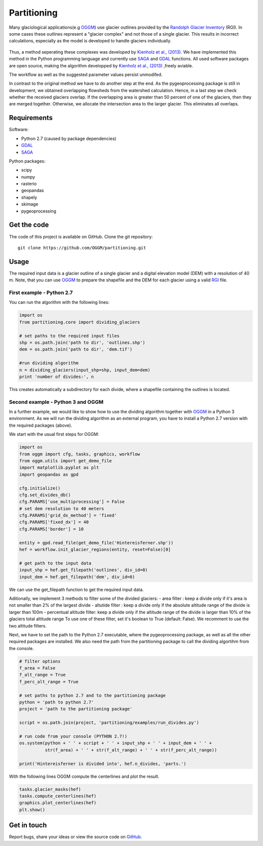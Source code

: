 ============
Partitioning
============

Many  glaciological applications(e.g `OGGM`_) use glacier outlines provided by the `Randolph Glacier
Inventory`_ (RGI).
In some cases these outlines represent a "glacier complex" and not those of a single glacier.
This results in incorrect calculations, especially as the model is developed to handle glaciers individually.

.. figure:: _pictures/RGI50-11.01791.png

Thus, a method seperating these complexes was developed by `Kienholz et al., (2013)`_. We have implemented this
method in the Python programming language and currently use `SAGA`_ and `GDAL`_ functions. All used software packages
are open source, making the algorithm developped by `Kienholz et al., (2013)`_ ,freely aviable.

The workflow as well as the suggested parameter values persist unmodifed.

In contrast to the original method we have to do another step at the end. As the pygeoprocessing package is still in development,
we obtained overlapping flowsheds from the watershed calculation. Hence, in a last step we check whether the received
glaciers overlap. If the overlapping area is greater than 50 percent of one of the glaciers, then
they are merged together. Otherwise, we allocate the intersection area to the larger glacier. This
eliminates all overlaps.

Requirements
------------
Software:

- Python 2.7 (caused by package dependencies)
- `GDAL`_
- `SAGA`_

Python packages:

- scipy
- numpy
- rasterio
- geopandas
- shapely
- skimage
- pygeoprocessing

Get the code
------------
The code of this project is available on GitHub. Clone the git repository::

    git clone https://github.com/OGGM/partitioning.git

Usage
-----

The required input data is a glacier outline of a single glacier and a digital elevation model (DEM) with a resolution of 40 m.
Note, that you can use `OGGM`_ to prepare the shapefile and the DEM for each glacier using a valid `RGI`_ file.

First example - Python 2.7
~~~~~~~~~~~~~~~~~~~~~~~~~~~~~~~~~
You can run the algorithm with the following lines:

.. code-block:: python

    import os
    from partitioning.core import dividing_glaciers

    # set paths to the required input files
    shp = os.path.join('path to dir', 'outlines.shp')
    dem = os.path.join('path to dir', 'dem.tif')

    #run dividing algorithm
    n = dividing_glaciers(input_shp=shp, input_dem=dem)
    print 'number of divides:', n

This creates automatically a subdirectory for each divide, where a shapefile containing the outlines is located.

Second example - Python 3 and OGGM
~~~~~~~~~~~~~~~~~~~~~~~~~~~~~~~~~~
In a further example, we would like to show how to use the dividing algorithm together with `OGGM`_ in a Python 3 environment.
As we will run the dividing algorithm as an external program, you have to install a Python 2.7 version with the required packages (above).

We start with the usual first steps for OGGM:

.. code-block:: python

    import os
    from oggm import cfg, tasks, graphics, workflow
    from oggm.utils import get_demo_file
    import matplotlib.pyplot as plt
    import geopandas as gpd

    cfg.initialize()
    cfg.set_divides_db()
    cfg.PARAMS['use_multiprocessing'] = False
    # set dem resolution to 40 meters
    cfg.PARAMS['grid_dx_method'] = 'fixed'
    cfg.PARAMS['fixed_dx'] = 40
    cfg.PARAMS['border'] = 10

    entity = gpd.read_file(get_demo_file('Hintereisferner.shp'))
    hef = workflow.init_glacier_regions(entity, reset=False)[0]

    # get path to the input data
    input_shp = hef.get_filepath('outlines', div_id=0)
    input_dem = hef.get_filepath('dem', div_id=0)

We can use the get_filepath function to get the required input data.

Aditionally, we implement 3 methods to filter some of the divided glaciers:
- area filter               : keep a divide only if it's area is not smaller than 2% of the largest divide
- altutide filter           : keep a divide only if the absolute altitude range of the divide is larger than 100m
- percentual altitude filter: keep a divide only if the altitude range of the divide is larger than 10% of the glaciers total altitude range
To use one of these filter, set it's boolean to True (default: False). We recomment to use the two altitude filters.

Next, we have to set the path to the Python 2.7 executable, where the pygeoprocessing package, as well as all the other required packages are installed. We also need the path from the partitioning package
to call the dividing algortihm from the console.



.. code-block:: python

    # filter options
    f_area = False
    f_alt_range = True
    f_perc_alt_range = True

    # set paths to python 2.7 and to the partitioning package
    python = 'path to python 2.7'
    project = 'path to the partitioning package'

    script = os.path.join(project, 'partitioning/examples/run_divides.py')

    # run code from your console (PYTHON 2.7!)
    os.system(python + ' ' + script + ' ' + input_shp + ' ' + input_dem + ' ' +
              str(f_area) + ' ' + str(f_alt_range) + ' ' + str(f_perc_alt_range))

    print('Hintereisferner is divided into', hef.n_divides, 'parts.')

With the following lines OGGM compute the centerlines and plot the result.

.. code-block:: python

    tasks.glacier_masks(hef)
    tasks.compute_centerlines(hef)
    graphics.plot_centerlines(hef)
    plt.show()

.. figure:: _pictures/RGI50-11.00897.png

Get in touch
------------
Report bugs, share your ideas or view the source code on `GitHub`_.


.. _OGGM: http://oggm.readthedocs.io/en/latest/
.. _RGI: http://www.glims.org/RGI/
.. _Randolph Glacier Inventory: http://www.ingentaconnect.com/content/igsoc/jog/2014/00000060/00000221/art00012
.. _Kienholz et al., (2013): http://www.ingentaconnect.com/contentone/igsoc/jog/2013/00000059/00000217/art00011
.. _SAGA: http://www.saga-gis.org/en/index.html
.. _GDAL: http://www.gdal.org/
.. _GitHub: http://github.com/OGGM/partitioning